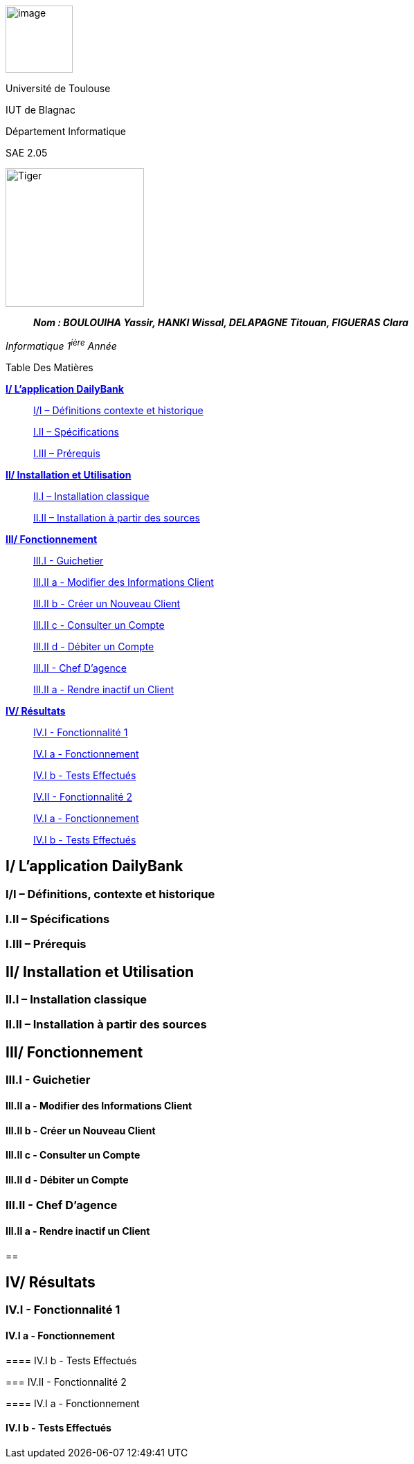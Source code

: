 image:/media/image1.jpg[image,width=97height=137]

Université de Toulouse

IUT de Blagnac

Département Informatique

SAE 2.05

image:/media/image2.png[Tiger,200,200,float="right",align="center"]

____
*_Nom : BOULOUIHA Yassir, HANKI Wissal, DELAPAGNE Titouan, FIGUERAS
Clara_*
____

_Informatique 1^ière^ Année_

Table Des Matières

link:#i-lapplication-dailybank[*I/ L’application DailyBank*]

____
link:#i/i-définitions-contexte-et-historique[I/I – Définitions contexte
et historique] 

link:#i.ii-spécifications[I.II – Spécifications]

link:#i.iii-prérequis[I.III – Prérequis]
____

link:#ii-installation-et-utilisation[*II/ Installation et Utilisation*]


____
link:#ii.i-installation-classique[II.I – Installation classique]

link:#ii.ii-installation-à-partir-des-sources[II.II – Installation à
partir des sources]
____

link:#iii-fonctionnement[*III/ Fonctionnement*] 

____
link:++#iii.i---guichetier++[III.I - Guichetier]

link:++#iii.ii-a---modifier-des-informations-client++[III.II a -
Modifier des Informations Client]

link:++#iii.ii-b---créer-un-nouveau-client++[III.II b - Créer un Nouveau
Client]

link:++#iii.ii-c---consulter-un-compte++[III.II c - Consulter un Compte]

link:++#iii.ii-d---débiter-un-compte++[III.II d - Débiter un Compte]

link:++#iii.ii---chef-dagence++[III.II - Chef D’agence]

link:++#iii.ii-a---rendre-inactif-un-client++[III.II a - Rendre inactif
un Client]
____

link:#iv-résultats[*IV/ Résultats*]

____
link:++#iv.i---fonctionnalité-1++[IV.I - Fonctionnalité 1] 

link:++#iv.i-a---fonctionnement++[IV.I a - Fonctionnement]

link:++#iv.i-b---tests-effectués++[IV.I b - Tests Effectués]

link:++#iv.ii---fonctionnalité-2++[IV.II - Fonctionnalité 2]

link:++#iv.i-a---fonctionnement-1++[IV.I a - Fonctionnement] 

link:++#iv.i-b---tests-effectués-1++[IV.I b - Tests Effectués] 
____

== I/ L’application DailyBank

=== I/I – Définitions, contexte et historique

=== I.II – Spécifications 

=== I.III – Prérequis

== II/ Installation et Utilisation

=== II.I – Installation classique 

=== II.II – Installation à partir des sources 

== III/ Fonctionnement

=== III.I - Guichetier

==== III.II a - Modifier des Informations Client

==== III.II b - Créer un Nouveau Client

==== III.II c - Consulter un Compte 

==== III.II d - Débiter un Compte

=== III.II - Chef D’agence

==== III.II a - Rendre inactif un Client

== 

== IV/ Résultats

=== IV.I - Fonctionnalité 1

==== IV.I a - Fonctionnement

==== 

==== IV.I b - Tests Effectués

=== IV.II - Fonctionnalité 2

==== IV.I a - Fonctionnement

==== 

==== IV.I b - Tests Effectués
